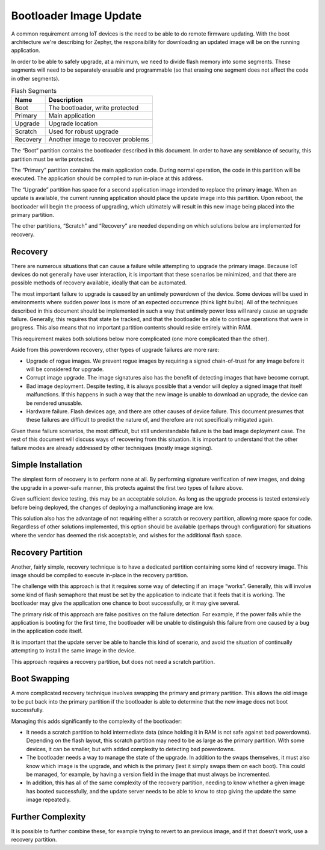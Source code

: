 Bootloader Image Update
#######################

A common requirement among IoT devices is the need to be able to do
remote firmware updating.  With the boot architecture we're describing
for Zephyr, the responsibility for downloading an updated image will
be on the running application.

In order to be able to safely upgrade, at a minimum, we need to divide
flash memory into some segments.  These segments will need to be
separately erasable and programmable (so that erasing one segment does
not affect the code in other segments).

.. list-table:: Flash Segments
   :header-rows: 1

   * - Name
     - Description
   * - Boot
     - The bootloader, write protected
   * - Primary
     - Main application
   * - Upgrade
     - Upgrade location
   * - Scratch
     - Used for robust upgrade
   * - Recovery
     - Another image to recover problems

The “Boot” partition contains the bootloader described in this
document.  In order to have any semblance of security, this partition
must be write protected.

The “Primary” partition contains the main application code.  During
normal operation, the code in this partition will be executed.  The
application should be compiled to run in-place at this address.

The “Upgrade” partition has space for a second application image
intended to replace the primary image.  When an update is available,
the current running application should place the update image into
this partition.  Upon reboot, the bootloader will begin the process of
upgrading, which ultimately will result in this new image being placed
into the primary partition.

The other partitions, “Scratch” and “Recovery” are needed depending on
which solutions below are implemented for recovery.

Recovery
========

There are numerous situations that can cause a failure while
attempting to upgrade the primary image.  Because IoT devices do not
generally have user interaction, it is important that these scenarios
be minimized, and that there are possible methods of recovery
available, ideally that can be automated.

The most important failure to upgrade is caused by an untimely
powerdown of the device.  Some devices will be used in environments
where sudden power loss is more of an expected occurrence (think light
bulbs).  All of the techniques described in this document should be
implemented in such a way that untimely power loss will rarely cause
an upgrade failure.  Generally, this requires that state be tracked,
and that the bootloader be able to continue operations that were in
progress.  This also means that no important partition contents should
reside entirely within RAM.

This requirement makes both solutions below more complicated (one more
complicated than the other).

Aside from this powerdown recovery, other types of upgrade failures
are more rare:

- Upgrade of rogue images.  We prevent rogue images by requiring a
  signed chain-of-trust for any image before it will be considered for
  upgrade.

- Corrupt image upgrade.  The image signatures also has the benefit of
  detecting images that have become corrupt.

- Bad image deployment.  Despite testing, it is always possible that a
  vendor will deploy a signed image that itself malfunctions.  If this
  happens in such a way that the new image is unable to download an
  upgrade, the device can be rendered unusable.

- Hardware failure.  Flash devices age, and there are other causes of
  device failure.  This document presumes that these failures are
  difficult to predict the nature of, and therefore are not
  specifically mitigated again.

Given these failure scenarios, the most difficult, but still
understandable failure is the bad image deployment case.  The rest of
this document will discuss ways of recovering from this situation.  It
is important to understand that the other failure modes are already
addressed by other techniques (mostly image signing).

Simple Installation
===================

The simplest form of recovery is to perform none at all.  By
performing signature verification of new images, and doing the upgrade
in a power-safe manner, this protects against the first two types of
failure above.

Given sufficient device testing, this may be an acceptable solution.
As long as the upgrade process is tested extensively before being
deployed, the changes of deploying a malfunctioning image are low.

This solution also has the advantage of not requiring either a scratch
or recovery partition, allowing more space for code.  Regardless of
other solutions implemented, this option should be available (perhaps
through configuration) for situations where the vendor has deemed the
risk acceptable, and wishes for the additional flash space.

Recovery Partition
==================

Another, fairly simple, recovery technique is to have a dedicated
partition containing some kind of recovery image.  This image should
be compiled to execute in-place in the recovery partition.

The challenge with this approach is that it requires some way of
detecting if an image “works”.  Generally, this will involve some kind
of flash semaphore that must be set by the application to indicate
that it feels that it is working.  The bootloader may give the
application one chance to boot successfully, or it may give several.

The primary risk of this approach are false positives on the failure
detection.  For example, if the power fails while the application is
booting for the first time, the bootloader will be unable to
distinguish this failure from one caused by a bug in the application
code itself.

It is important that the update server be able to handle this kind of
scenario, and avoid the situation of continually attempting to install
the same image in the device.

This approach requires a recovery partition, but does not need a
scratch partition.

Boot Swapping
=============

A more complicated recovery technique involves swapping the primary
and primary partition.  This allows the old image to be put back into
the primary partition if the bootloader is able to determine that the
new image does not boot successfully.

Managing this adds significantly to the complexity of the bootloader:

- It needs a scratch partition to hold intermediate data (since
  holding it in RAM is not safe against bad powerdowns).  Depending on
  the flash layout, this scratch partition may need to be as large as
  the primary partition.  With some devices, it can be smaller, but
  with added complexity to detecting bad powerdowns.

- The bootloader needs a way to manage the state of the upgrade.  In
  addition to the swaps themselves, it must also know which image is
  the upgrade, and which is the primary (lest it simply swaps them on
  each boot).  This could be managed, for example, by having a version
  field in the image that must always be incremented.

- In addition, this has all of the same complexity of the recovery
  partition, needing to know whether a given image has booted
  successfully, and the update server needs to be able to know to stop
  giving the update the same image repeatedly.

Further Complexity
==================

It is possible to further combine these, for example trying to revert
to an previous image, and if that doesn't work, use a recovery
partition.
